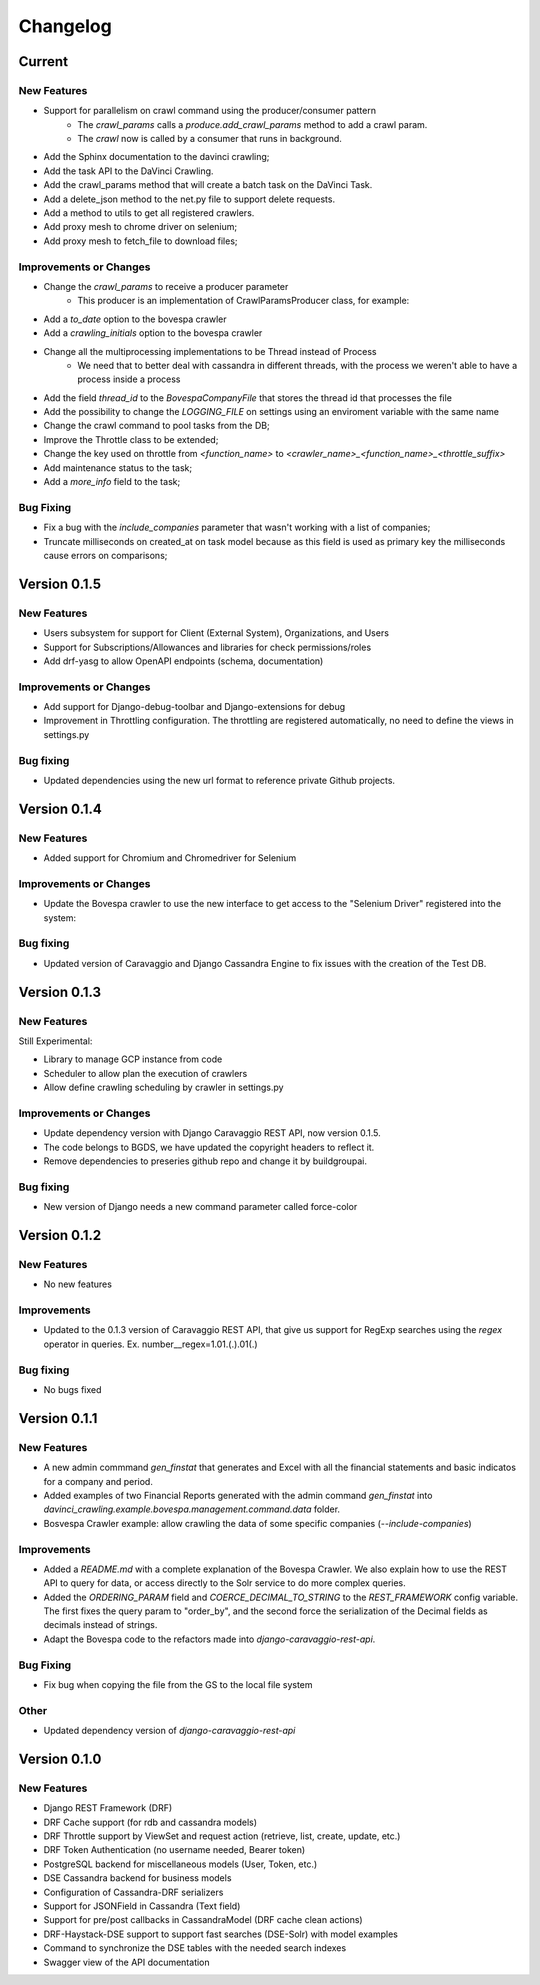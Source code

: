 ##########
Changelog
##########

Current
=======

New Features
************
- Support for parallelism on crawl command using the producer/consumer pattern
    - The `crawl_params` calls a `produce.add_crawl_params` method to add a crawl param.
    - The `crawl` now is called by a consumer that runs in background.
- Add the Sphinx documentation to the davinci crawling;
- Add the task API to the DaVinci Crawling.
- Add the crawl_params method that will create a batch task on the DaVinci Task.
- Add a delete_json method to the net.py file to support delete requests.
- Add a method to utils to get all registered crawlers.
- Add proxy mesh to chrome driver on selenium;
- Add proxy mesh to fetch_file to download files;

Improvements or Changes
***********************
- Change the `crawl_params` to receive a producer parameter
    - This producer is an implementation of CrawlParamsProducer class, for example:
.. code-block:: python
   :linenos:
    class CrawlParamsQueueProducer(CrawlParamsProducer):
        ....
        def add_crawl_params(self, param, options):
            ....
            multiprocess_queue.put([param, options])

- Add a `to_date` option to the bovespa crawler
- Add a `crawling_initials` option to the bovespa crawler
- Change all the multiprocessing implementations to be Thread instead of Process
    - We need that to better deal with cassandra in different threads, with the process we weren't able to have a process inside a process
- Add the field `thread_id` to the `BovespaCompanyFile` that stores the thread id that processes the file
- Add the possibility to change the `LOGGING_FILE` on settings using an enviroment variable with the same name
- Change the crawl command to pool tasks from the DB;
- Improve the Throttle class to be extended;
- Change the key used on throttle from `<function_name>` to `<crawler_name>_<function_name>_<throttle_suffix>`
- Add maintenance status to the task;
- Add a `more_info` field to the task;

Bug Fixing
**********
- Fix a bug with the `include_companies` parameter that wasn't working with a list of companies;
- Truncate milliseconds on created_at on task model because as this field is used as primary key the milliseconds cause errors on comparisons;

Version 0.1.5
=============

New Features
************
- Users subsystem for support for Client (External System), Organizations, and Users
- Support for Subscriptions/Allowances and libraries for check permissions/roles
- Add drf-yasg to allow OpenAPI endpoints (schema, documentation)

Improvements or Changes
***********************
- Add support for Django-debug-toolbar and Django-extensions for debug
- Improvement in Throttling configuration. The throttling are registered automatically, no need to define the views in settings.py

Bug fixing
**********
- Updated dependencies using the new url format to reference private Github projects.

Version 0.1.4
=============

New Features
************
- Added support for Chromium and Chromedriver for Selenium

Improvements or Changes
***********************
- Update the Bovespa crawler to use the new interface to get access to the "Selenium Driver" registered into the system:
.. code-block:: python
   :linenos:
    from davinci_crawling.example.bovespa import BOVESPA_CRAWLER
    from davinci_crawling.utils import CrawlersRegistry
    .....
    .....
    def my_crawling_method(..., options, ....)
          .....
          driver = None
           try:
                  ....
                  driver = CrawlersRegistry().get_crawler(
                          BOVESPA_CRAWLER).get_web_driver(**options)
                  ....
                  # use the driver
                  ....
            finally:
                  if driver:
                  driver.quit()

Bug fixing
**********
- Updated version of Caravaggio and Django Cassandra Engine to fix issues with the creation of the Test DB.

Version 0.1.3
=============

New Features
************
Still Experimental:

- Library to manage GCP instance from code
- Scheduler to allow plan the execution of crawlers
- Allow define crawling scheduling by crawler in settings.py

Improvements or Changes
***********************
- Update dependency version with Django Caravaggio REST API, now version 0.1.5.
- The code belongs to BGDS, we have updated the copyright headers to reflect it.
- Remove dependencies to preseries github repo and change it by buildgroupai.

Bug fixing
**********
- New version of Django needs a new command parameter called force-color

Version 0.1.2
=============

New Features
************
- No new features

Improvements
************
- Updated to the 0.1.3 version of Caravaggio REST API, that give us support for RegExp searches using the `regex` operator in queries. Ex. number__regex=1.01.(.).01(.)

Bug fixing
**********
- No bugs fixed

Version 0.1.1
=============

New Features
************
- A new admin commmand `gen_finstat` that generates and Excel with all the financial statements and basic indicatos for a company and period.
- Added examples of two Financial Reports generated with the admin command `gen_finstat` into `davinci_crawling.example.bovespa.management.command.data` folder.
- Bosvespa Crawler example: allow crawling the data of some specific companies (`--include-companies`)

Improvements
************
- Added a `README.md` with a complete explanation of the Bovespa Crawler. We also explain how to use the REST API to query for data, or access directly to the Solr service to do more complex queries.
- Added the `ORDERING_PARAM` field and `COERCE_DECIMAL_TO_STRING` to the `REST_FRAMEWORK` config variable. The first fixes the query param to "order_by", and the second force the serialization of the Decimal fields as decimals instead of strings.
- Adapt the Bovespa code to the refactors made into `django-caravaggio-rest-api`.

Bug Fixing
**********
- Fix bug when copying the file from the GS to the local file system

Other
*****
- Updated dependency version of `django-caravaggio-rest-api`

Version 0.1.0
=============

New Features
************
- Django REST Framework (DRF)
- DRF Cache support (for rdb and cassandra models)
- DRF Throttle support by ViewSet and request action (retrieve, list, create, update, etc.)
- DRF Token Authentication (no username needed, Bearer token)
- PostgreSQL backend for miscellaneous models (User, Token, etc.)
- DSE Cassandra backend for business models
- Configuration of Cassandra-DRF serializers
- Support for JSONField in Cassandra (Text field)
- Support for pre/post callbacks in CassandraModel (DRF cache clean actions)
- DRF-Haystack-DSE support to support fast searches (DSE-Solr) with model examples
- Command to synchronize the DSE tables with the needed search indexes
- Swagger view of the API documentation

